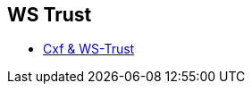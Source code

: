 :noaudio:

[#ws-security-trust]
== WS Trust

* http://cxf.apache.org/docs/ws-trust.html[Cxf & WS-Trust]

ifdef::showscript[]
[.notes]
****

== WS Trust

****
endif::showscript[]